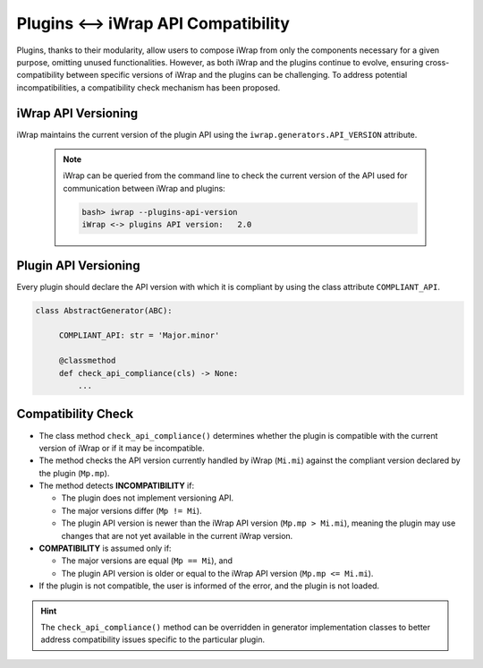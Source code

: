 #######################################################################################################################
Plugins <--> iWrap API Compatibility
#######################################################################################################################

Plugins, thanks to their modularity, allow users to compose iWrap from only the components necessary for a given purpose, 
omitting unused functionalities. However, as both iWrap and the plugins continue to evolve, ensuring cross-compatibility 
between specific versions of iWrap and the plugins can be challenging. To address potential incompatibilities, a compatibility 
check mechanism has been proposed.

iWrap API Versioning
#######################################################################################################################

iWrap maintains the current version of the plugin API using the ``iwrap.generators.API_VERSION`` attribute.

  .. note::
       iWrap can be queried from the command line to check the current version of the API used
       for communication between iWrap and plugins:

       .. code-block:: bash

           bash> iwrap --plugins-api-version
           iWrap <-> plugins API version:   2.0

Plugin API Versioning
#######################################################################################################################

Every plugin should declare the API version with which it is compliant by using the class attribute ``COMPLIANT_API``.

.. code-block:: python

   class AbstractGenerator(ABC):

        COMPLIANT_API: str = 'Major.minor'

        @classmethod
        def check_api_compliance(cls) -> None:
            ...

Compatibility Check
#######################################################################################################################

* The class method ``check_api_compliance()`` determines whether the plugin is compatible with the current version 
  of iWrap or if it may be incompatible.
* The method checks the API version currently handled by iWrap (``Mi.mi``) against the compliant version declared 
  by the plugin (``Mp.mp``).
* The method detects **INCOMPATIBILITY** if:

  + The plugin does not implement versioning API.
  + The major versions differ (``Mp != Mi``).
  + The plugin API version is newer than the iWrap API version (``Mp.mp > Mi.mi``), meaning the plugin may use changes 
    that are not yet available in the current iWrap version.

* **COMPATIBILITY** is assumed only if:

  + The major versions are equal (``Mp == Mi``), and
  + The plugin API version is older or equal to the iWrap API version (``Mp.mp <= Mi.mi``).

* If the plugin is not compatible, the user is informed of the error, and the plugin is not loaded.

.. hint::
  The ``check_api_compliance()`` method can be overridden in generator implementation classes to better address 
  compatibility issues specific to the particular plugin.

